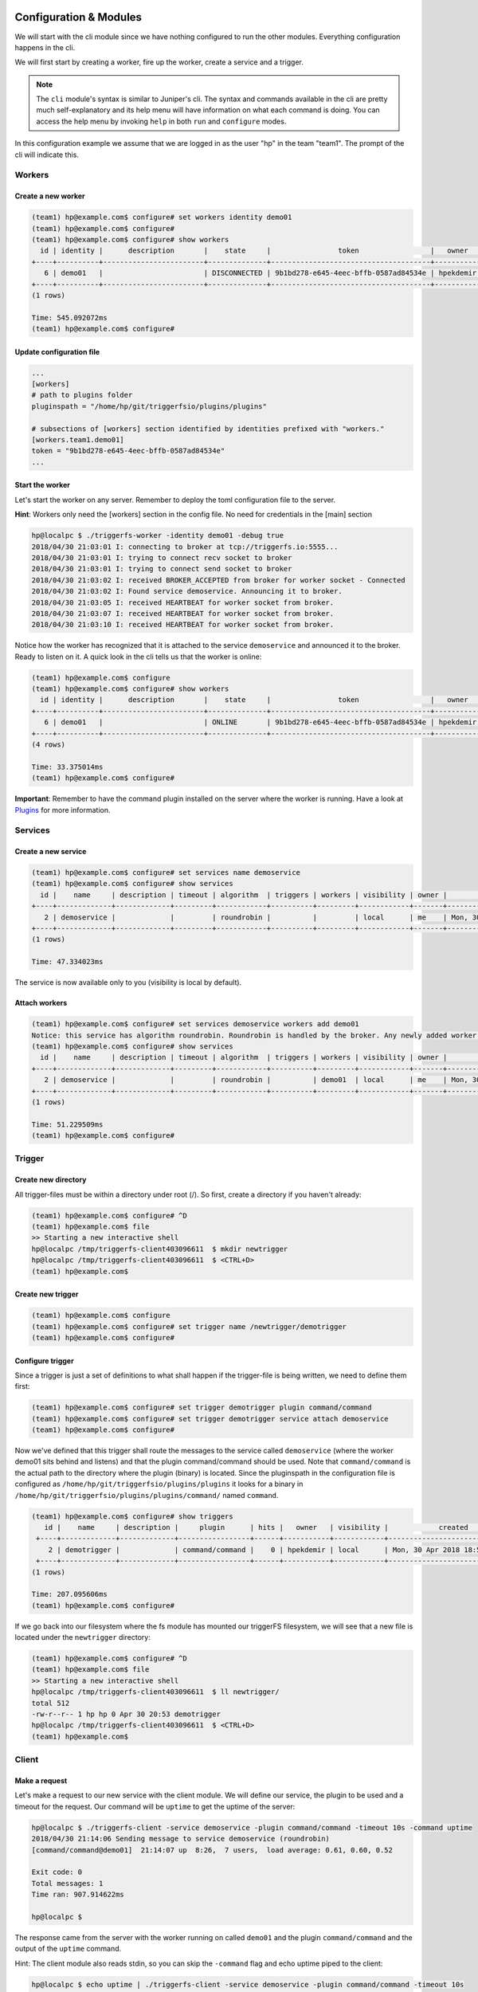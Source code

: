 =======================
Configuration & Modules
=======================

We will start with the cli module since we have nothing configured to run the other modules. Everything configuration happens in the cli.

We will first start by creating a worker, fire up the worker, create a service and a trigger.

.. note::

   The ``cli`` module's syntax is similar to Juniper's cli. The syntax and commands available in the cli are pretty much self-explanatory and its help menu will have information on what each command is doing. You can access the help menu by invoking ``help`` in both ``run`` and ``configure`` modes.

In this configuration example we assume that we are logged in as the user "hp" in the team "team1". The prompt of the cli will indicate this.

Workers
#######

Create a new worker
-------------------

.. code-block:: bash

   (team1) hp@example.com$ configure# set workers identity demo01
   (team1) hp@example.com$ configure#  
   (team1) hp@example.com$ configure# show workers
     id | identity |      description       |    state     |                token                 |   owner   |            created            |            updated             
   +----+----------+------------------------+--------------+--------------------------------------+-----------+-------------------------------+-------------------------------+
      6 | demo01   |                        | DISCONNECTED | 9b1bd278-e645-4eec-bffb-0587ad84534e | hpekdemir | Mon, 30 Apr 2018 18:45:30 UTC | Mon, 30 Apr 2018 18:45:30 UTC  
   +----+----------+------------------------+--------------+--------------------------------------+-----------+-------------------------------+-------------------------------+
   (1 rows)

   Time: 545.092072ms
   (team1) hp@example.com$ configure#  

Update configuration file
-------------------------

.. code-block:: bash

   ...
   [workers]
   # path to plugins folder
   pluginspath = "/home/hp/git/triggerfsio/plugins/plugins"
   
   # subsections of [workers] section identified by identities prefixed with "workers."
   [workers.team1.demo01]
   token = "9b1bd278-e645-4eec-bffb-0587ad84534e"
   ...


Start the worker
----------------

Let's start the worker on any server. Remember to deploy the toml configuration file to the server.

**Hint**: Workers only need the [workers] section in the config file. No need for credentials in the [main] section

.. code-block:: bash

   hp@localpc $ ./triggerfs-worker -identity demo01 -debug true
   2018/04/30 21:03:01 I: connecting to broker at tcp://triggerfs.io:5555...
   2018/04/30 21:03:01 I: trying to connect recv socket to broker
   2018/04/30 21:03:01 I: trying to connect send socket to broker
   2018/04/30 21:03:02 I: received BROKER_ACCEPTED from broker for worker socket - Connected
   2018/04/30 21:03:02 I: Found service demoservice. Announcing it to broker.
   2018/04/30 21:03:05 I: received HEARTBEAT for worker socket from broker.
   2018/04/30 21:03:07 I: received HEARTBEAT for worker socket from broker.
   2018/04/30 21:03:10 I: received HEARTBEAT for worker socket from broker.

Notice how the worker has recognized that it is attached to the service ``demoservice`` and announced it to the broker. Ready to listen on it.
A quick look in the cli tells us that the worker is online:

.. code-block:: bash

   (team1) hp@example.com$ configure
   (team1) hp@example.com$ configure# show workers
     id | identity |      description       |    state     |                token                 |   owner   |            created            |            updated             
   +----+----------+------------------------+--------------+--------------------------------------+-----------+-------------------------------+-------------------------------+
      6 | demo01   |                        | ONLINE       | 9b1bd278-e645-4eec-bffb-0587ad84534e | hpekdemir | Mon, 30 Apr 2018 18:45:30 UTC | Mon, 30 Apr 2018 19:03:01 UTC  
   +----+----------+------------------------+--------------+--------------------------------------+-----------+-------------------------------+-------------------------------+
   (4 rows)

   Time: 33.375014ms
   (team1) hp@example.com$ configure#  


**Important**: Remember to have the command plugin installed on the server where the worker is running. Have a look at Plugins_ for more information.

Services
########

Create a new service
--------------------

.. code-block:: bash

   (team1) hp@example.com$ configure# set services name demoservice
   (team1) hp@example.com$ configure# show services
     id |    name     | description | timeout | algorithm  | triggers | workers | visibility | owner |            created            |            updated             
   +----+-------------+-------------+---------+------------+----------+---------+------------+-------+-------------------------------+-------------------------------+
      2 | demoservice |             |         | roundrobin |          |         | local      | me    | Mon, 30 Apr 2018 18:49:02 UTC | Mon, 30 Apr 2018 18:49:02 UTC  
   +----+-------------+-------------+---------+------------+----------+---------+------------+-------+-------------------------------+-------------------------------+
   (1 rows)

   Time: 47.334023ms

The service is now available only to you (visibility is local by default).

Attach workers
--------------

.. code-block:: bash

   (team1) hp@example.com$ configure# set services demoservice workers add demo01
   Notice: this service has algorithm roundrobin. Roundrobin is handled by the broker. Any newly added worker to this service should reannounce its services.
   (team1) hp@example.com$ configure# show services
     id |    name     | description | timeout | algorithm  | triggers | workers | visibility | owner |            created            |            updated             
   +----+-------------+-------------+---------+------------+----------+---------+------------+-------+-------------------------------+-------------------------------+
      2 | demoservice |             |         | roundrobin |          | demo01  | local      | me    | Mon, 30 Apr 2018 18:49:02 UTC | Mon, 30 Apr 2018 18:49:02 UTC  
   +----+-------------+-------------+---------+------------+----------+---------+------------+-------+-------------------------------+-------------------------------+
   (1 rows)

   Time: 51.229509ms
   (team1) hp@example.com$ configure#  


Trigger
#######

Create new directory
--------------------

All trigger-files must be within a directory under root (/). So first, create a directory if you haven't already:

.. code-block:: bash

   (team1) hp@example.com$ configure# ^D
   (team1) hp@example.com$ file
   >> Starting a new interactive shell
   hp@localpc /tmp/triggerfs-client403096611  $ mkdir newtrigger
   hp@localpc /tmp/triggerfs-client403096611  $ <CTRL+D>
   (team1) hp@example.com$  


Create new trigger
------------------

.. code-block:: bash

   (team1) hp@example.com$ configure
   (team1) hp@example.com$ configure# set trigger name /newtrigger/demotrigger
   (team1) hp@example.com$ configure#  


Configure trigger
-----------------

Since a trigger is just a set of definitions to what shall happen if the trigger-file is being written, we need to define them first:

.. code-block:: bash

   (team1) hp@example.com$ configure# set trigger demotrigger plugin command/command
   (team1) hp@example.com$ configure# set trigger demotrigger service attach demoservice
   (team1) hp@example.com$ configure#  
   
Now we've defined that this trigger shall route the messages to the service called ``demoservice`` (where the worker demo01 sits behind and listens) and that the plugin command/command should be used.
Note that ``command/command`` is the actual path to the directory where the plugin (binary) is located. Since the pluginspath in the configuration file is configured as ``/home/hp/git/triggerfsio/plugins/plugins`` it looks for a binary in ``/home/hp/git/triggerfsio/plugins/plugins/command/`` named ``command``.

.. code-block:: bash

   (team1) hp@example.com$ configure# show triggers
      id |    name     | description |     plugin      | hits |   owner   | visibility |            created            |            updated             
    +----+-------------+-------------+-----------------+------+-----------+------------+-------------------------------+-------------------------------+
       2 | demotrigger |             | command/command |    0 | hpekdemir | local      | Mon, 30 Apr 2018 18:53:54 UTC | Mon, 30 Apr 2018 18:53:54 UTC  
    +----+-------------+-------------+-----------------+------+-----------+------------+-------------------------------+-------------------------------+
   (1 rows)

   Time: 207.095606ms
   (team1) hp@example.com$ configure#  

If we go back into our filesystem where the fs module has mounted our triggerFS filesystem, we will see that a new file is located under the ``newtrigger`` directory:

.. code-block:: bash

   (team1) hp@example.com$ configure# ^D
   (team1) hp@example.com$ file
   >> Starting a new interactive shell
   hp@localpc /tmp/triggerfs-client403096611  $ ll newtrigger/
   total 512
   -rw-r--r-- 1 hp hp 0 Apr 30 20:53 demotrigger
   hp@localpc /tmp/triggerfs-client403096611  $ <CTRL+D>
   (team1) hp@example.com$  


Client
######

Make a request
--------------

Let's make a request to our new service with the client module. We will define our service, the plugin to be used and a timeout for the request. Our command will be ``uptime`` to get the uptime of the server:

.. code-block:: bash

   hp@localpc $ ./triggerfs-client -service demoservice -plugin command/command -timeout 10s -command uptime
   2018/04/30 21:14:06 Sending message to service demoservice (roundrobin)
   [command/command@demo01]  21:14:07 up  8:26,  7 users,  load average: 0.61, 0.60, 0.52
   
   Exit code: 0
   Total messages: 1
   Time ran: 907.914622ms
   
   hp@localpc $ 

The response came from the server with the worker running on called ``demo01`` and the plugin ``command/command`` and the output of the ``uptime`` command.

Hint: The client module also reads stdin, so you can skip the ``-command`` flag and echo uptime piped to the client:

.. code-block:: bash

   hp@localpc $ echo uptime | ./triggerfs-client -service demoservice -plugin command/command -timeout 10s
   2018/04/30 21:14:06 Sending message to service demoservice (roundrobin)
   [command/command@demo01]  21:14:07 up  8:26,  7 users,  load average: 0.61, 0.60, 0.52
   
   Exit code: 0
   Total messages: 1
   Time ran: 907.914622ms
   
   hp@localpc $ 


FS
##

Now, since we have set up a trigger we can also use the fs module to write to a real file.

Run
---

First we start the module which will always run in the foreground (there is no background mode currently):

.. code-block:: bash

   hp@localpc $ ./triggerfs
   triggerfs (v1.0.0)
   
   **********************************************************************************
   *** Welcome to triggerFS. A realtime messaging and distributed trigger system. ***
   **********************************************************************************
   
   2018/04/30 21:20:33 === triggerfs module started ===
   2018/04/30 21:20:33 No JWT provided. Authenticating with login credentials in config.
   2018/04/30 21:20:34 Successful login. JWT is eyJhbGciOiJIUzI1NiIsInR5cCI6IkpXVCJ9...
   2018/04/30 21:20:34 Successful login.
   
   2018/04/30 21:20:34 Started triggerfs.
   2018/04/30 21:20:34 Serving filesystem in ./mountpoint
   2018/04/30 21:20:34 Log file is ./triggerfs.log
   2018/04/30 21:20:34 Ready and running in foreground...

The mountpoint in this case is the directory called ``mountpoint`` in $PWD (set in the configuration toml file as ./mountpoint).


Execute (write to trigger-file)
-------------------------------

Now in another terminal we can go into that directory and write to the trigger-file:

.. code-block:: bash

   hp@localpc $ ll mountpoint/
   total 512
   drwxrwxr-x 1 hp hp 0 Apr 30 20:52 newtrigger/
   hp@localpc $ ll mountpoint/newtrigger/
   total 512
   -rw-r--r-- 1 hp hp 0 Apr 30 20:53 demotrigger
   hp@localpc $ echo uptime > mountpoint/newtrigger/demotrigger 
   hp@localpc $ 

Since we cannot write into stdout in FUSE (except we have read from a file) the output (response) of this request will be displayed in the terminal where the fs module is running in foreground.

If a logfile was specified in the configuration file for the ``[triggerfs]`` section then the response can be found there as well.

A look at the trigger in our cli will show that it got one hit:

.. code-block:: bash

   (team1) hp@example.com$ configure# show triggers
     id |    name     | description |     plugin      | hits |   owner   | visibility |            created            |            updated             
   +----+-------------+-------------+-----------------+------+-----------+------------+-------------------------------+-------------------------------+
      2 | demotrigger |             | command/command |    1 | hpekdemir | local      | Mon, 30 Apr 2018 18:53:54 UTC | Mon, 30 Apr 2018 19:22:52 UTC  
   (1 rows)
   
   Time: 177.43962ms
   (team1) hp@example.com$ configure# 

in the ``hits`` column.


This was one configuration flow in its simplest form for a complete setup of a trigger.

We have created a worker, bound it to a service, created a trigger with a specified set of rules and executed a request in both ways with the client and the fs module.


=======
Plugins
=======

The triggerFS core plugins are available at https://github.com/triggerfsio/plugins.

Go get them (pun intended) with ``go get``:

.. code-block:: bash

   go get github.com/triggerfsio/plugins

Then switch to the folder of the plugin you want to build:

.. code-block:: bash

   hp@localpc ~ $ cd gocode/src/github.com/triggerfsio/plugins/
   hp@localpc ~/gocode/src/github.com/triggerfsio/plugins $ cd plugins/command/
   hp@localpc ~/gocode/src/github.com/triggerfsio/plugins/plugins/command $ go build command.go 
   hp@localpc ~/gocode/src/github.com/triggerfsio/plugins/plugins/command $ ll
   total 8.2M
   -rwxrwxr-x 1 hasan hasan 8.2M Apr 30 21:33 command*
   -rw-rw-r-- 1 hasan hasan 2.3K Apr  4 00:58 command.go
   hp@localpc ~/gocode/src/github.com/triggerfsio/plugins/plugins/command $ 

Now you can point your plugins folder to this directory (in your toml configuration file under section ``[workers]``):

.. code-block:: bash

   ### WORKERS SECTION
   [workers]
   # path to plugins folder
   pluginspath = "/home/hp/gocode/src/github.com/triggerfsio/plugins/plugins"
   
   # subsections of [workers] section identified by identities prefixed with "workers."
   [workers.team1.demo01]
   token = '9b1bd278-e645-4eec-bffb-0587ad84534e'
   ...

The command binary will be ready for use now.